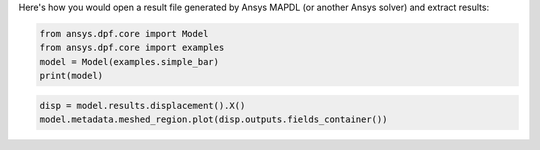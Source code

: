 Here's how you would open a result file generated by Ansys MAPDL (or another Ansys solver) and 
extract results:

.. code-block:: default

    from ansys.dpf.core import Model
    from ansys.dpf.core import examples
    model = Model(examples.simple_bar)
    print(model)



.. rst-class:: sphx-glr-script-out

 Out:

 .. code-block:: none

    DPF Model
    ------------------------------
    Static analysis
    Unit system: Metric (m, kg, N, s, V, A)
    Physics Type: Mecanic
    Available results:
         -  displacement: Nodal Displacement
         -  element_nodal_forces: ElementalNodal Element nodal Forces
         -  elemental_volume: Elemental Volume
         -  stiffness_matrix_energy: Elemental Energy-stiffness matrix
         -  artificial_hourglass_energy: Elemental Hourglass Energy
         -  thermal_dissipation_energy: Elemental thermal dissipation energy
         -  kinetic_energy: Elemental Kinetic Energy
         -  co_energy: Elemental co-energy
         -  incremental_energy: Elemental incremental energy
         -  structural_temperature: ElementalNodal Temperature
    ------------------------------
    DPF  Meshed Region:
      3751 nodes
      3000 elements
      Unit: m
      With solid (3D) elements
    ------------------------------
    DPF  Time/Freq Support:
      Number of sets: 1
    Cumulative     Time (s)       LoadStep       Substep
    1              1.000000       1              1
    

.. code-block:: default

    disp = model.results.displacement().X()
    model.metadata.meshed_region.plot(disp.outputs.fields_container())



.. rst-class:: sphx-glr-script-out

 Out:

 .. figure:: images/plotting/simple_example.png
